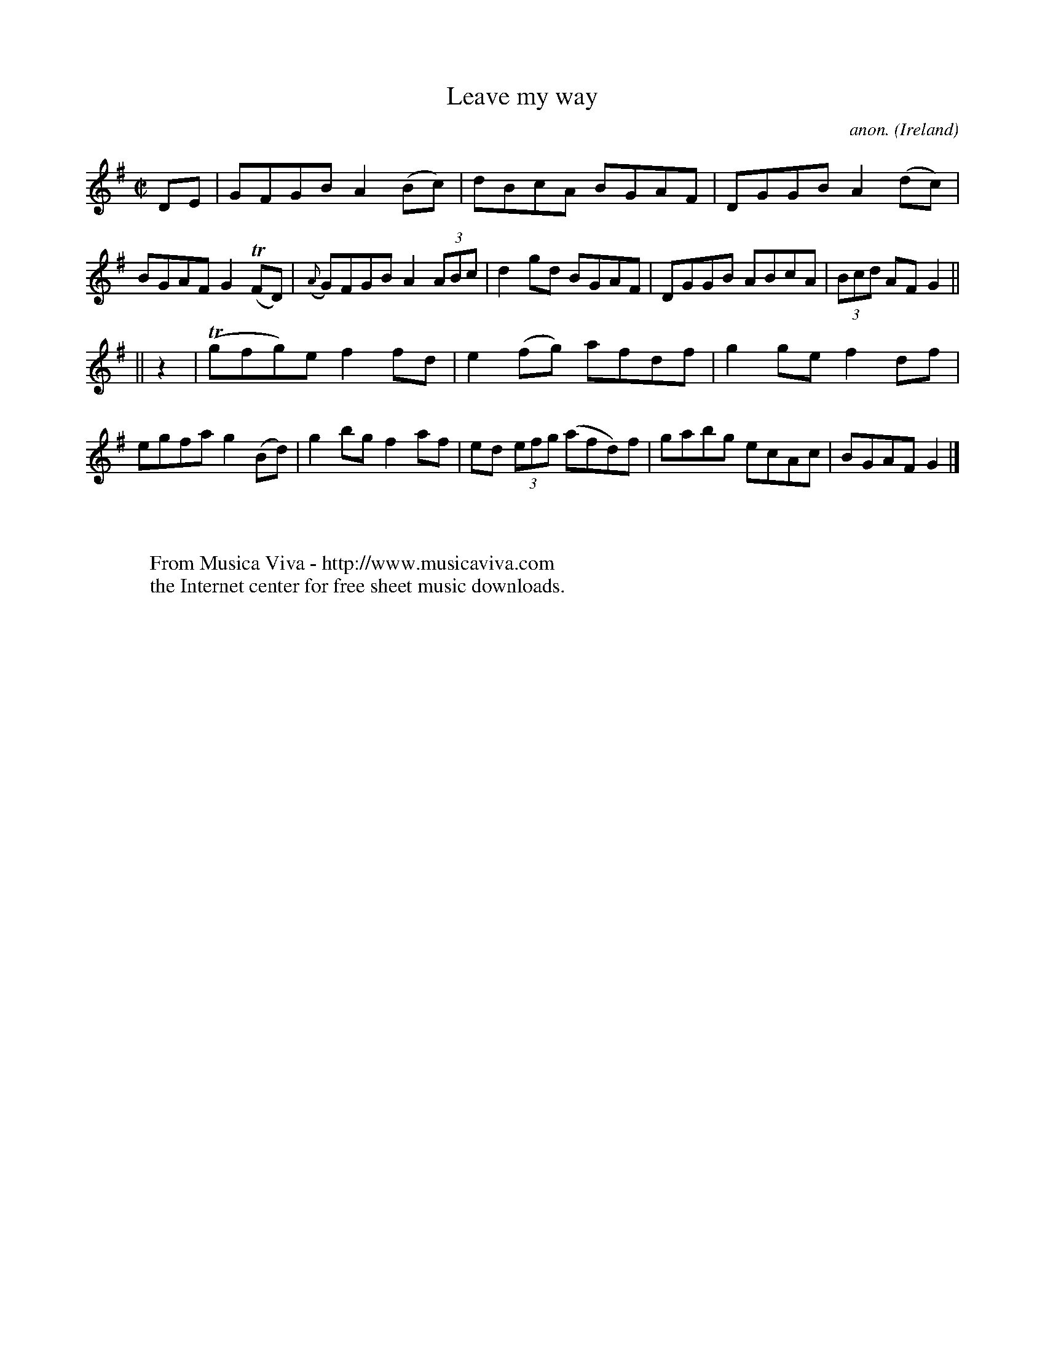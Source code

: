 X:472
T:Leave my way
C:anon.
O:Ireland
B:Francis O'Neill: "The Dance Music of Ireland" (1907) no. 472
R:Reel
Z:Transcribed by Frank Nordberg - http://www.musicaviva.com
F:http://www.musicaviva.com/abc/tunes/ireland/oneill-1001/0472/oneill-1001-0472-1.abc
m:Tn = (3n/o/n/
M:C|
L:1/8
K:G
DE|GFGB A2(Bc)|dBcA BGAF|DGGB A2(dc)|BGAF G2(TFD)|({A}G)FGB A2(3ABc|d2gd BGAF|DGGB ABcA|(3Bcd AF G2||
||z2|(Tgfg)e f2fd|e2(fg) afdf|g2ge f2df|egfa g2(Bd)|g2bg f2af|ed (3efg (afd)f|gabg ecAc|BGAF G2|]
W:
W:
W:  From Musica Viva - http://www.musicaviva.com
W:  the Internet center for free sheet music downloads.

